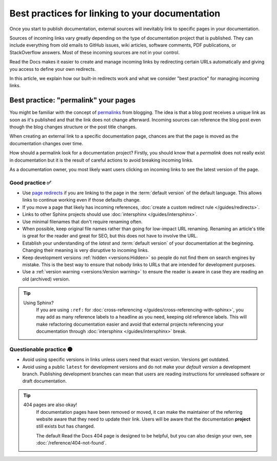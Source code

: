 .. old reference

.. _Automatic Redirects:

Best practices for linking to your documentation
================================================

Once you start to publish documentation,
external sources will inevitably link to specific pages in your documentation.

Sources of incoming links vary greatly depending on the type of documentation project that is published.
They can include everything from old emails to GitHub issues, wiki articles, software comments, PDF publications, or StackOverflow answers.
Most of these incoming sources are not in your control.

Read the Docs makes it easier to create and manage incoming links by redirecting certain URLs automatically
and giving you access to define your own redirects.

In this article,
we explain how our built-in redirects work and what we consider "best practice" for managing incoming links.

.. seealso::

   :doc:`/versions`
     Read more about how to handle versioned documentation and URL structures.

   :doc:`/user-defined-redirects`
     Overview of all the redirect features available on Read the Docs.
     Many of the redirect features are useful either for building external links or handling requests to old URLs.

   :doc:`/guides/redirects`
     How to add a user-defined redirect, step-by-step.
     Useful if your content changes location!


Best practice: "permalink" your pages
-------------------------------------

You might be familiar with the concept of `permalinks`_ from blogging.
The idea is that a blog post receives a unique link as soon as it's published and that the link does not change afterward.
Incoming sources can reference the blog post even though the blog changes structure or the post title changes.

When creating an external link to a specific documentation page,
chances are that the page is moved as the documentation changes over time.

How should a permalink look for a documentation project?
Firstly, you should know that a *permalink* does not really exist in documentation but it is the result of careful actions to avoid breaking incoming links.

As a documentation owner,
you most likely want users clicking on incoming links to see the latest version of the page.

.. _permalinks: https://en.wikipedia.org/wiki/Permalink

Good practice ✅
~~~~~~~~~~~~~~~~

* Use `page redirects <user-defined-redirects:Page redirects>`_ if you are linking to the page in the :term:`default version` of the default language. This allows links to continue working even if those defaults change.
* If you move a page that likely has incoming references, :doc:`create a custom redirect rule </guides/redirects>`.
* Links to other Sphinx projects should use :doc:`intersphinx </guides/intersphinx>`.
* Use minimal filenames that don't require renaming often.
* When possible,
  keep original file names rather than going for low-impact URL renaming.
  Renaming an article's title is great for the reader and great for SEO,
  but this does not have to involve the URL.
* Establish your understanding of the *latest* and :term:`default version` of your documentation at the beginning. Changing their meaning is very disruptive to incoming links.
* Keep development versions :ref:`hidden <versions:Hidden>` so people do not find them on search engines by mistake.
  This is the best way to ensure that nobody links to URLs that are intended for development purposes.
* Use a :ref:`version warning <versions:Version warning>` to ensure the reader is aware in case they are reading an old (archived) version.

.. tip::

   Using Sphinx?
     If you are using ``:ref:`` for :doc:`cross-referencing </guides/cross-referencing-with-sphinx>`, you may add as many reference labels to a headline as you need,
     keeping old reference labels. This will make refactoring documentation easier and avoid that external projects
     referencing your documentation through :doc:`intersphinx </guides/intersphinx>` break.

Questionable practice 🟡
~~~~~~~~~~~~~~~~~~~~~~~~

* Avoid using specific versions in links unless users need that exact version.
  Versions get outdated.
* Avoid using a public ``latest`` for development versions and do not make your *default version* a development branch.
  Publishing development branches can mean that users are reading instructions for unreleased software or draft documentation.

.. tip::

   404 pages are also okay!
     If documentation pages have been removed or moved,
     it can make the maintainer of the referring website aware that they need to update their link.
     Users will be aware that the documentation **project** still exists but has changed.

     The default Read the Docs 404 page is designed to be helpful,
     but you can also design your own, see :doc:`/reference/404-not-found`.
